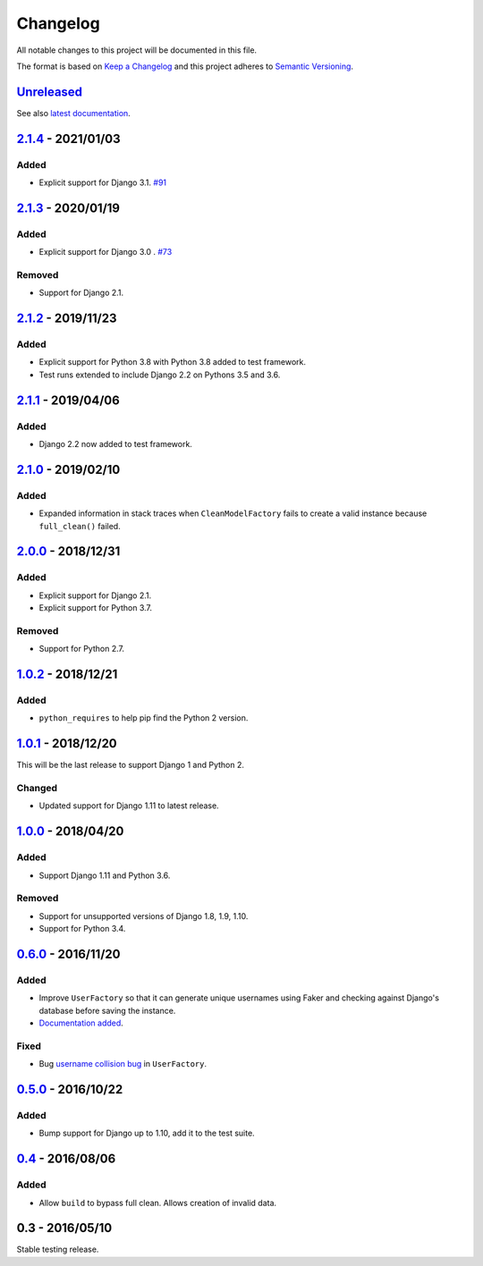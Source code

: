 Changelog
=========

All notable changes to this project will be documented in this file.

The format is based on `Keep a Changelog <http://keepachangelog.com/>`_ and
this project adheres to `Semantic Versioning <http://semver.org/>`_.

Unreleased_
-----------

See also `latest documentation
<http://factory-djoy.readthedocs.io/en/latest/>`_.

2.1.4_ - 2021/01/03
-------------------

Added
:::::

* Explicit support for Django 3.1. `#91
  <https://github.com/jamescooke/factory_djoy/pull/91>`_

2.1.3_ - 2020/01/19
-------------------

Added
:::::

* Explicit support for Django 3.0 . `#73
  <https://github.com/jamescooke/factory_djoy/pull/73>`_

Removed
:::::::

* Support for Django 2.1.

2.1.2_ - 2019/11/23
-------------------

Added
:::::

* Explicit support for Python 3.8 with Python 3.8 added to test framework.

* Test runs extended to include Django 2.2 on Pythons 3.5 and 3.6.

2.1.1_ - 2019/04/06
-------------------

Added
:::::

* Django 2.2 now added to test framework.

2.1.0_ - 2019/02/10
-------------------

Added
:::::

* Expanded information in stack traces when ``CleanModelFactory`` fails to
  create a valid instance because ``full_clean()`` failed.

2.0.0_ - 2018/12/31
-------------------

Added
:::::

* Explicit support for Django 2.1.

* Explicit support for Python 3.7.

Removed
:::::::

* Support for Python 2.7.


1.0.2_ - 2018/12/21
-------------------

Added
:::::

* ``python_requires`` to help pip find the Python 2 version.

1.0.1_ - 2018/12/20
-------------------

This will be the last release to support Django 1 and Python 2.

Changed
:::::::

* Updated support for Django 1.11 to latest release.

1.0.0_ - 2018/04/20
-------------------

Added
:::::

* Support Django 1.11 and Python 3.6.

Removed
:::::::

* Support for unsupported versions of Django 1.8, 1.9, 1.10.

* Support for Python 3.4.

0.6.0_ - 2016/11/20
-------------------

Added
:::::

* Improve ``UserFactory`` so that it can generate unique usernames using Faker
  and checking against Django's database before saving the instance.

* `Documentation added <https://factory-djoy.readthedocs.io/>`_.

Fixed
:::::

* Bug `username collision bug
  <https://github.com/jamescooke/factory_djoy/issues/15>`_ in ``UserFactory``.

0.5.0_ - 2016/10/22
-------------------

Added
:::::

* Bump support for Django up to 1.10, add it to the test suite.

0.4_ - 2016/08/06
-----------------

Added
:::::

* Allow ``build`` to bypass full clean. Allows creation of invalid data.

0.3 - 2016/05/10
-----------------

Stable testing release.

.. _Unreleased: https://github.com/jamescooke/factory_djoy/compare/v2.1.4...HEAD
.. _2.1.4: https://github.com/jamescooke/factory_djoy/compare/v2.1.3...v2.1.4
.. _2.1.3: https://github.com/jamescooke/factory_djoy/compare/v2.1.2...v2.1.3
.. _2.1.2: https://github.com/jamescooke/factory_djoy/compare/v2.1.1...v2.1.2
.. _2.1.1: https://github.com/jamescooke/factory_djoy/compare/v2.1.0...v2.1.1
.. _2.1.0: https://github.com/jamescooke/factory_djoy/compare/v2.0.0...v2.1.0
.. _2.0.0: https://github.com/jamescooke/factory_djoy/compare/v1.0.2...v2.0.0
.. _1.0.2: https://github.com/jamescooke/factory_djoy/compare/v1.0.1...v1.0.2
.. _1.0.1: https://github.com/jamescooke/factory_djoy/compare/v1.0.0...v1.0.1
.. _1.0.0: https://github.com/jamescooke/factory_djoy/compare/v0.6.0...v1.0.0
.. _0.6.0: https://github.com/jamescooke/factory_djoy/compare/v0.5.0...v0.6.0
.. _0.5.0: https://github.com/jamescooke/factory_djoy/compare/v0.4...v0.5.0
.. _0.4: https://github.com/jamescooke/factory_djoy/compare/v0.3...v0.4
